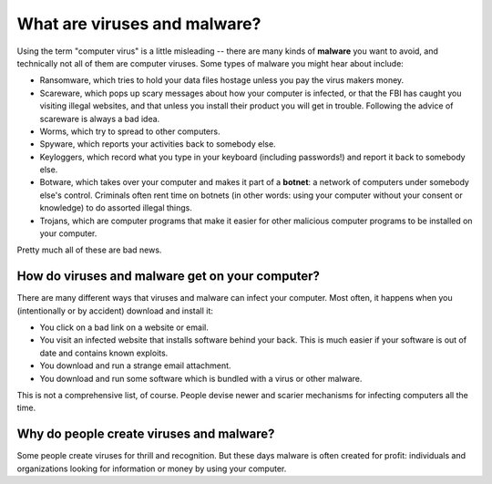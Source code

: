 What are viruses and malware?
-----------------------------

Using the term "computer virus" is a little misleading -- there are many
kinds of **malware** you want to avoid, and technically not all of them
are computer viruses. Some types of malware you might hear about
include:

-  Ransomware, which tries to hold your data files hostage unless you
   pay the virus makers money.
-  Scareware, which pops up scary messages about how your computer is
   infected, or that the FBI has caught you visiting illegal websites,
   and that unless you install their product you will get in trouble.
   Following the advice of scareware is always a bad idea.
-  Worms, which try to spread to other computers.
-  Spyware, which reports your activities back to somebody else.
-  Keyloggers, which record what you type in your keyboard (including
   passwords!) and report it back to somebody else.
-  Botware, which takes over your computer and makes it part of a
   **botnet**: a network of computers under somebody else's control.
   Criminals often rent time on botnets (in other words: using your
   computer without your consent or knowledge) to do assorted illegal
   things.
-  Trojans, which are computer programs that make it easier for other
   malicious computer programs to be installed on your computer.

Pretty much all of these are bad news.

How do viruses and malware get on your computer?
~~~~~~~~~~~~~~~~~~~~~~~~~~~~~~~~~~~~~~~~~~~~~~~~

There are many different ways that viruses and malware can infect your
computer. Most often, it happens when you (intentionally or by accident)
download and install it:

-  You click on a bad link on a website or email.
-  You visit an infected website that installs software behind your
   back. This is much easier if your software is out of date and
   contains known exploits.
-  You download and run a strange email attachment.
-  You download and run some software which is bundled with a virus or
   other malware.

This is not a comprehensive list, of course. People devise newer and
scarier mechanisms for infecting computers all the time.

Why do people create viruses and malware?
~~~~~~~~~~~~~~~~~~~~~~~~~~~~~~~~~~~~~~~~~

Some people create viruses for thrill and recognition. But these days
malware is often created for profit: individuals and organizations
looking for information or money by using your computer.
